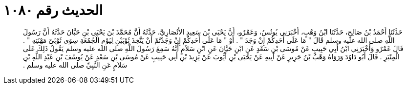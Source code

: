 
= الحديث رقم ١٠٨٠

[quote.hadith]
حَدَّثَنَا أَحْمَدُ بْنُ صَالِحٍ، حَدَّثَنَا ابْنُ وَهْبٍ، أَخْبَرَنِي يُونُسُ، وَعَمْرٌو، أَنَّ يَحْيَى بْنَ سَعِيدٍ الأَنْصَارِيَّ، حَدَّثَهُ أَنَّ مُحَمَّدَ بْنَ يَحْيَى بْنِ حَبَّانَ حَدَّثَهُ أَنَّ رَسُولَ اللَّهِ صلى الله عليه وسلم قَالَ ‏"‏ مَا عَلَى أَحَدِكُمْ إِنْ وَجَدَ ‏"‏ ‏.‏ أَوْ ‏"‏ مَا عَلَى أَحَدِكُمْ إِنْ وَجَدْتُمْ أَنْ يَتَّخِذَ ثَوْبَيْنِ لِيَوْمِ الْجُمُعَةِ سِوَى ثَوْبَىْ مَهْنَتِهِ ‏"‏ ‏.‏ قَالَ عَمْرٌو وَأَخْبَرَنِي ابْنُ أَبِي حَبِيبٍ عَنْ مُوسَى بْنِ سَعْدٍ عَنِ ابْنِ حَبَّانَ عَنِ ابْنِ سَلاَمٍ أَنَّهُ سَمِعَ رَسُولَ اللَّهِ صلى الله عليه وسلم يَقُولُ ذَلِكَ عَلَى الْمِنْبَرِ ‏.‏ قَالَ أَبُو دَاوُدَ وَرَوَاهُ وَهْبُ بْنُ جَرِيرٍ عَنْ أَبِيهِ عَنْ يَحْيَى بْنِ أَيُّوبَ عَنْ يَزِيدَ بْنِ أَبِي حَبِيبٍ عَنْ مُوسَى بْنِ سَعْدٍ عَنْ يُوسُفَ بْنِ عَبْدِ اللَّهِ بْنِ سَلاَمٍ عَنِ النَّبِيِّ صلى الله عليه وسلم ‏.‏